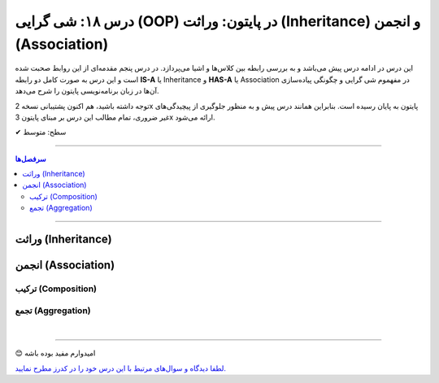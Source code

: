 .. role:: emoji-size

.. meta::
   :description: کتاب آموزش زبان برنامه نویسی پایتون به فارسی، آموزش شی گرایی در پایتون، معرفی رابطه های وراثت (Inheritance) و انجمن (Association) در پایان، OOP در پایتون
   :keywords:  آموزش, آموزش پایتون, آموزش برنامه نویسی, پایتون, تابع, کتابخانه, پایتون, شی گرایی در پایتون


درس ۱۸: شی گرایی (OOP) در پایتون: وراثت (Inheritance) و انجمن (Association)
========================================================================================================



این درس در ادامه درس پیش می‌باشد و به بررسی رابطه بین کلاس‌ها و اشیا می‌پردازد. در درس پنجم مقدمه‌ای از این روابط صحبت شده است و این درس  به صورت کامل دو رابطه **IS-A** یا Inheritance و **HAS-A** یا Association در مفهموم شی گرایی و چگونگی پیاده‌سازی آن‌ها در زبان برنامه‌نویسی پایتون را شرح می‌دهد.

توجه داشته باشید، هم اکنون پشتیبانی نسخه 2x پایتون به پایان رسیده است. بنابراین	همانند درس پیش و به منظور جلوگیری از پیچیدگی‌های غیر ضروری، تمام مطالب این درس بر مبنای پایتون 3x ارائه می‌شود.



:emoji-size:`✔` سطح: متوسط

----


.. contents:: سرفصل‌ها
    :depth: 2

----


وراثت (Inheritance)
----------------------------------






انجمن (Association)
----------------------------------




ترکیب (Composition)
~~~~~~~~~~~~~~~~~~~~~~~~~~~~~~~~~~~~~~~~~~




تجمع (Aggregation)
~~~~~~~~~~~~~~~~~~~~~~~~~~~~~~~~~~~~~~~~~~





|

----

:emoji-size:`😊` امیدوارم مفید بوده باشه

`لطفا دیدگاه و سوال‌های مرتبط با این درس خود را در کدرز مطرح نمایید. <https://www.coderz.ir/python-tutorial-oop-class-and-object>`_



